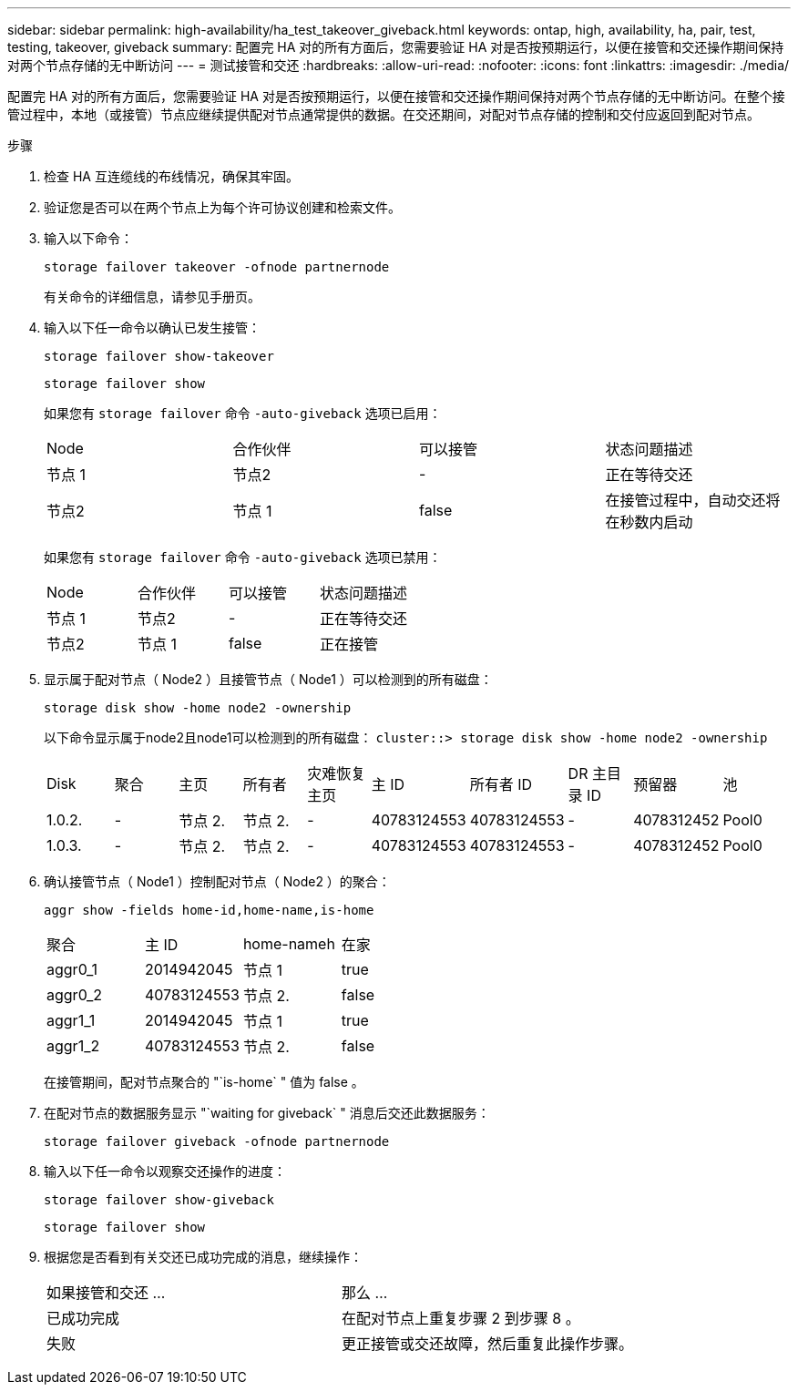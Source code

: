 ---
sidebar: sidebar 
permalink: high-availability/ha_test_takeover_giveback.html 
keywords: ontap, high, availability, ha, pair, test, testing, takeover, giveback 
summary: 配置完 HA 对的所有方面后，您需要验证 HA 对是否按预期运行，以便在接管和交还操作期间保持对两个节点存储的无中断访问 
---
= 测试接管和交还
:hardbreaks:
:allow-uri-read: 
:nofooter: 
:icons: font
:linkattrs: 
:imagesdir: ./media/


[role="lead"]
配置完 HA 对的所有方面后，您需要验证 HA 对是否按预期运行，以便在接管和交还操作期间保持对两个节点存储的无中断访问。在整个接管过程中，本地（或接管）节点应继续提供配对节点通常提供的数据。在交还期间，对配对节点存储的控制和交付应返回到配对节点。

.步骤
. 检查 HA 互连缆线的布线情况，确保其牢固。
. 验证您是否可以在两个节点上为每个许可协议创建和检索文件。
. 输入以下命令：
+
`storage failover takeover -ofnode partnernode`

+
有关命令的详细信息，请参见手册页。

. 输入以下任一命令以确认已发生接管：
+
`storage failover show-takeover`

+
`storage failover show`

+
--
如果您有 `storage failover` 命令 `-auto-giveback` 选项已启用：

|===


| Node | 合作伙伴 | 可以接管 | 状态问题描述 


| 节点 1 | 节点2 | - | 正在等待交还 


| 节点2 | 节点 1 | false | 在接管过程中，自动交还将在秒数内启动 
|===
如果您有 `storage failover` 命令 `-auto-giveback` 选项已禁用：

|===


| Node | 合作伙伴 | 可以接管 | 状态问题描述 


| 节点 1 | 节点2 | - | 正在等待交还 


| 节点2 | 节点 1 | false | 正在接管 
|===
--
. 显示属于配对节点（ Node2 ）且接管节点（ Node1 ）可以检测到的所有磁盘：
+
`storage disk show -home node2 -ownership`

+
--
以下命令显示属于node2且node1可以检测到的所有磁盘：
`cluster::> storage disk show -home node2 -ownership`

|===


| Disk | 聚合 | 主页 | 所有者 | 灾难恢复主页 | 主 ID | 所有者 ID | DR 主目录 ID | 预留器 | 池 


| 1.0.2. | - | 节点 2. | 节点 2. | - | 40783124553 | 40783124553 | - | 4078312452 | Pool0 


| 1.0.3. | - | 节点 2. | 节点 2. | - | 40783124553 | 40783124553 | - | 4078312452 | Pool0 
|===
--
. 确认接管节点（ Node1 ）控制配对节点（ Node2 ）的聚合：
+
`aggr show ‑fields home‑id,home‑name,is‑home`

+
--
|===


| 聚合 | 主 ID | home-nameh | 在家 


 a| 
aggr0_1
 a| 
2014942045
 a| 
节点 1
 a| 
true



 a| 
aggr0_2
 a| 
40783124553
 a| 
节点 2.
 a| 
false



 a| 
aggr1_1
 a| 
2014942045
 a| 
节点 1
 a| 
true



| aggr1_2 | 40783124553 | 节点 2.  a| 
false

|===
在接管期间，配对节点聚合的 "`is-home` " 值为 false 。

--
. 在配对节点的数据服务显示 "`waiting for giveback` " 消息后交还此数据服务：
+
`storage failover giveback -ofnode partnernode`

. 输入以下任一命令以观察交还操作的进度：
+
`storage failover show-giveback`

+
`storage failover show`

. 根据您是否看到有关交还已成功完成的消息，继续操作：
+
--
|===


| 如果接管和交还 ... | 那么 ... 


| 已成功完成 | 在配对节点上重复步骤 2 到步骤 8 。 


| 失败 | 更正接管或交还故障，然后重复此操作步骤。 
|===
--

